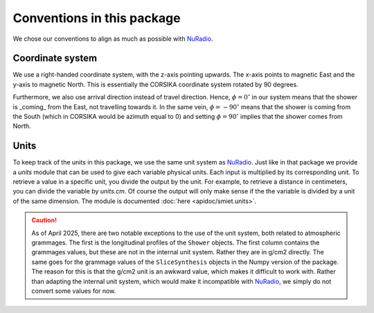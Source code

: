 Conventions in this package
===========================

We chose our conventions to align as much as possible with `NuRadio`_.

Coordinate system
-----------------

We use a right-handed coordinate system, with the z-axis pointing upwards. The x-axis points to
magnetic East and the y-axis to magnetic North. This is essentially the CORSIKA coordinate system
rotated by 90 degrees.

Furthermore, we also use arrival direction instead of travel direction. Hence, :math:`\phi = 0^{\circ}`
in our system means that the shower is _coming_ from the East, not travelling towards it. In the
same vein, :math:`\phi = -90^{\circ}` means that the shower is coming from the South (which in
CORSIKA would be azimuth equal to 0) and setting :math:`\phi = 90^{\circ}` implies that the shower
comes from North.

Units
-----

To keep track of the units in this package, we use the same unit system as `NuRadio`_.
Just like in that package we provide a `units` module that can be used to give each variable
physical units. Each input is multiplied by its corresponding unit. To retrieve a value in
a specific unit, you divide the output by the unit. For example, to retrieve a distance
in centimeters, you can divide the variable by `units.cm`. Of course the output will only
make sense if the the variable is divided by a unit of the same dimension.
The module is documented :doc:`here <apidoc/smiet.units>`.

.. caution::
    As of April 2025, there are two notable exceptions to the use of the unit system, both related
    to atmospheric grammages. The first is the longitudinal profiles of the ``Shower`` objects.
    The first column contains the grammages values, but these are not in the internal unit system.
    Rather they are in g/cm2 directly. The same goes for the grammage values of the ``SliceSynthesis``
    objects in the Numpy version of the package. The reason for this is that the g/cm2 unit is an
    awkward value, which makes it difficult to work with. Rather than adapting the internal unit
    system, which would make it incompatible with `NuRadio`_, we simply do not convert some values
    for now.

.. _NuRadio: https://nu-radio.github.io/NuRadioMC/main.html
